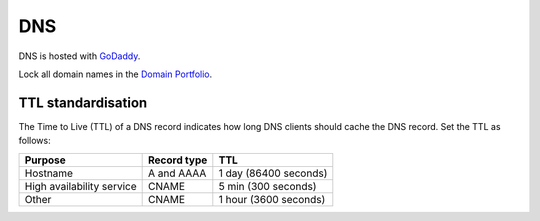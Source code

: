 DNS
===

DNS is hosted with `GoDaddy <https://sso.godaddy.com>`__.

Lock all domain names in the `Domain Portfolio <https://dcc.godaddy.com/control/portfolio>`__.

TTL standardisation
-------------------

The Time to Live (TTL) of a DNS record indicates how long DNS clients should cache the DNS record. Set the TTL as follows:

.. list-table::
   :header-rows: 1

   * - Purpose
     - Record type
     - TTL
   * - Hostname
     - A and AAAA
     - 1 day (86400 seconds)
   * - High availability service
     - CNAME
     - 5 min (300 seconds)
   * - Other
     - CNAME
     - 1 hour (3600 seconds)
